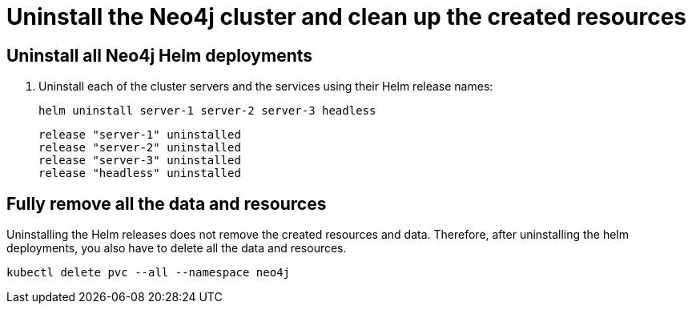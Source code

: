 :description: Uninstall the Neo4j cluster and clean up the resources. 
[role=enterprise-edition]
[[cc-uninstall-cleanup]]
= Uninstall the Neo4j cluster and clean up the created resources


== Uninstall all Neo4j Helm deployments

. Uninstall each of the cluster servers and the services using their Helm release names:
+
[source, shell]
----
helm uninstall server-1 server-2 server-3 headless
----
+
[source, result, role=noheader]
----
release "server-1" uninstalled
release "server-2" uninstalled
release "server-3" uninstalled
release "headless" uninstalled
----

== Fully remove all the data and resources

Uninstalling the Helm releases does not remove the created resources and data.
Therefore, after uninstalling the helm deployments, you also have to delete all the data and resources.

[source, shell]
----
kubectl delete pvc --all --namespace neo4j
----
